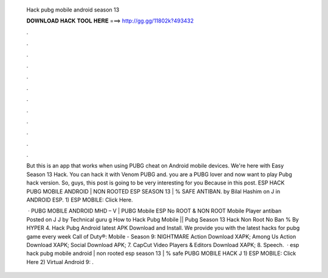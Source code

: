   Hack pubg mobile android season 13
  
  
  
  𝐃𝐎𝐖𝐍𝐋𝐎𝐀𝐃 𝐇𝐀𝐂𝐊 𝐓𝐎𝐎𝐋 𝐇𝐄𝐑𝐄 ===> http://gg.gg/11802k?493432
  
  
  
  .
  
  
  
  .
  
  
  
  .
  
  
  
  .
  
  
  
  .
  
  
  
  .
  
  
  
  .
  
  
  
  .
  
  
  
  .
  
  
  
  .
  
  
  
  .
  
  
  
  .
  
  But this is an app that works when using PUBG cheat on Android mobile devices. We're here with Easy Season 13 Hack. You can hack it with Venom PUBG and. you are a PUBG lover and now want to play Pubg hack version. So, guys, this post is going to be very interesting for you Because in this post. ESP HACK PUBG MOBILE ANDROID | NON ROOTED ESP SEASON 13 | % SAFE ANTIBAN. by Bilal Hashim on J in ANDROID ESP. 1) ESP MOBILE: Click Here.
  
   · PUBG MOBILE ANDROID MHD – V | PUBG Mobile ESP No ROOT & NON ROOT Mobile Player antiban Posted on J J by Technical guru g How to Hack Pubg Mobile || Pubg Season 13 Hack Non Root No Ban % By HYPER 4. Hack Pubg Android latest APK Download and Install. We provide you with the latest hacks for pubg game every week Call of Duty®: Mobile - Season 9: NIGHTMARE Action Download XAPK; Among Us Action Download XAPK; Social Download APK; 7. CapCut Video Players & Editors Download XAPK; 8. Speech.  · esp hack pubg mobile android | non rooted esp season 13 | % safe PUBG MOBILE HACK J 1) ESP MOBILE: Click Here 2) Virtual Android 9: .
